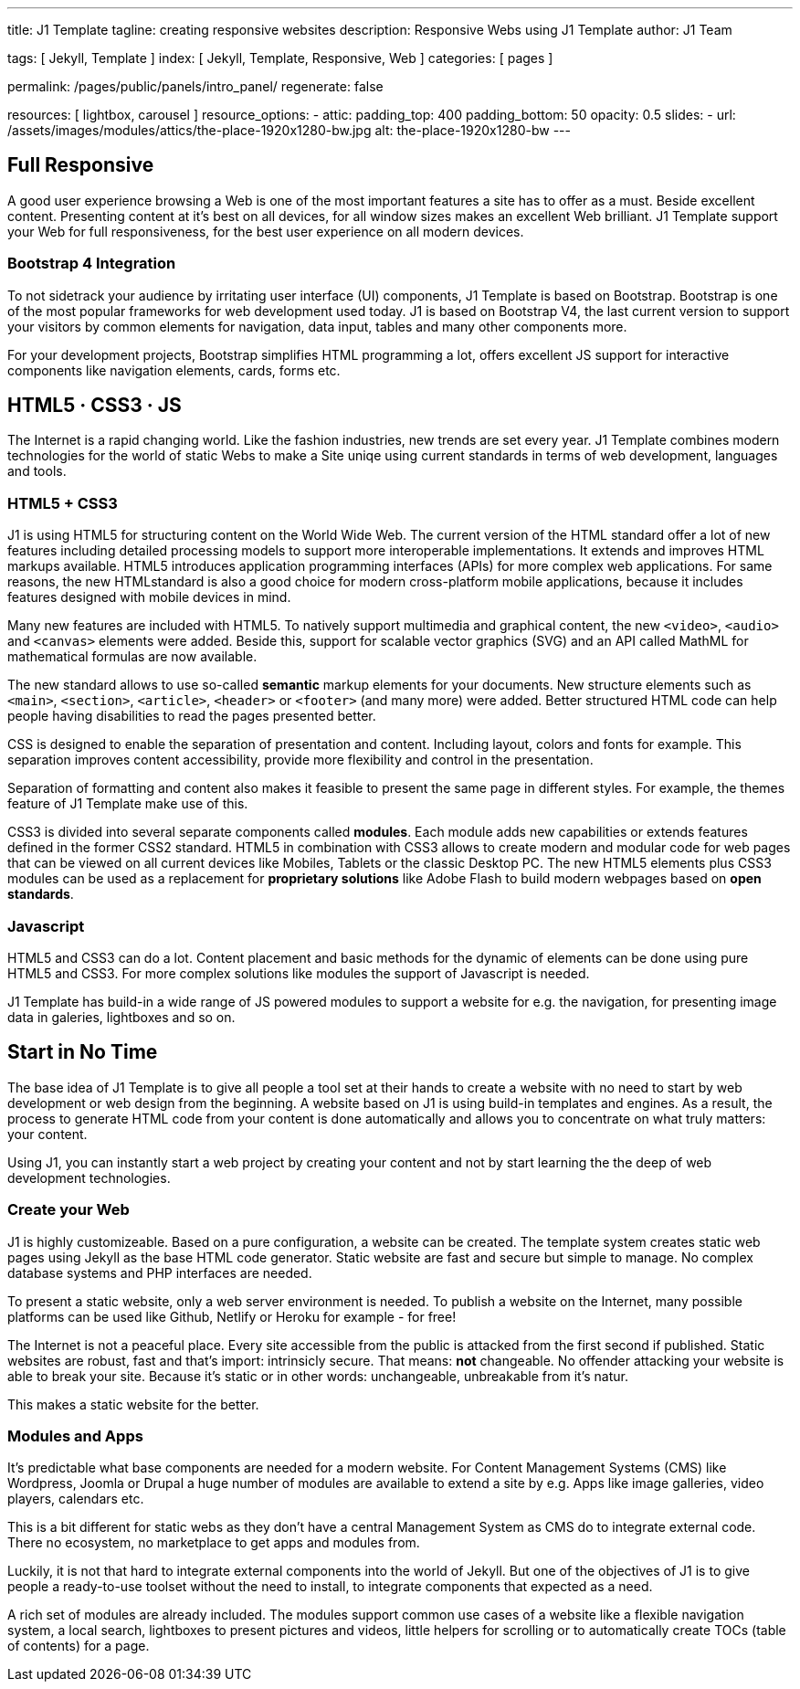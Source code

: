 ---
title:                                  J1 Template
tagline:                                creating responsive websites
description:                            Responsive Webs using J1 Template
author:                                 J1 Team

tags:                                   [ Jekyll, Template ]
index:                                  [ Jekyll, Template, Responsive, Web ]
categories:                             [ pages ]

permalink:                              /pages/public/panels/intro_panel/
regenerate:                             false

resources:                              [ lightbox, carousel ]
resource_options:
  - attic:
      padding_top:                      400
      padding_bottom:                   50
      opacity:                          0.5 
      slides:
        - url:                          /assets/images/modules/attics/the-place-1920x1280-bw.jpg
          alt:                          the-place-1920x1280-bw
---


[[responsive-design]]
== Full Responsive

A good user experience browsing a Web is one of the most important features
a site has to offer as a must. Beside excellent content. Presenting content
at it's best on all devices, for all window sizes makes an excellent Web
brilliant. J1 Template support your Web for full responsiveness, for the
best user experience on all modern devices.

=== Bootstrap 4 Integration

To not sidetrack your audience by irritating user interface (UI) components,
J1 Template is based on Bootstrap. Bootstrap is one of the most popular 
frameworks for web development used today. J1 is based on Bootstrap V4, the 
last current version to support your visitors by common elements for 
navigation, data input, tables and many other components more.

For your development projects, Bootstrap simplifies HTML programming a lot,
offers excellent JS support for interactive components like navigation 
elements, cards, forms etc.

[[current-technology]]
== HTML5 · CSS3 · JS

The Internet is a rapid changing world. Like the fashion industries, new trends
are set every year. J1 Template combines modern technologies for the world
of static Webs to make a Site uniqe using current standards in terms of web
development, languages and tools.


=== HTML5 + CSS3

J1 is using HTML5 for structuring content on the World Wide Web. The current 
version of the HTML standard offer a lot of new features including detailed 
processing models to support more interoperable implementations. It extends 
and improves HTML markups available. HTML5 introduces application 
programming interfaces (APIs) for more complex web applications. For same 
reasons, the new HTMLstandard is also a good choice for modern cross-platform 
mobile applications, because it includes features designed with mobile devices
in mind.

Many new features are included with HTML5. To natively support multimedia and 
graphical content, the new `<video>`, `<audio>` and `<canvas>` elements were 
added. Beside this, support for scalable vector graphics (SVG) and an API
called MathML for mathematical formulas are now available.

The new standard allows to use so-called *semantic* markup elements for your
documents. New structure elements such as `<main>`, `<section>`, `<article>`, 
`<header>` or `<footer>` (and many more) were added. Better structured HTML 
code can help people having disabilities to read the pages presented better.

CSS is designed to enable the separation of presentation and content. 
Including layout, colors and fonts for example. This separation improves 
content accessibility, provide more flexibility and control in the 
presentation.

Separation of formatting and content also makes it feasible to present the
same page in different styles. For example, the themes feature of J1 Template 
make use of this.

CSS3 is divided into several separate components called *modules*. Each module
adds new capabilities or extends features defined in the former CSS2 standard. 
HTML5 in combination with CSS3 allows to create modern and modular code for web
pages that can be viewed on all current devices like Mobiles, Tablets or the
classic Desktop PC. The new HTML5 elements plus CSS3 modules can be used as a
replacement for *proprietary solutions* like Adobe Flash to build modern 
webpages based on *open standards*.

=== Javascript

HTML5 and CSS3 can do a lot. Content placement and basic methods for the
dynamic of elements can be done using pure HTML5 and CSS3. For more
complex solutions like modules the support of Javascript is needed.

J1 Template has build-in a wide range of JS powered modules to support a 
website for e.g. the navigation, for presenting image data in galeries, 
lightboxes and so on.


[[launch-ready]]
== Start in No Time

The base idea of J1 Template is to give all people a tool set at their hands
to create a website with no need to start by web development or web design 
from the beginning. A website based on J1 is using build-in templates and 
engines. As a result, the process to generate HTML code from your content 
is done automatically and allows you to concentrate on what truly matters: 
your content.

Using J1, you can instantly start a web project by creating your content 
and not by start learning the the deep of web development technologies.

=== Create your Web

J1 is highly customizeable. Based on a pure configuration, a website can be 
created. The template system creates static web pages using Jekyll as
the base HTML code generator. Static website are fast and secure but simple 
to manage. No complex database systems and PHP interfaces are needed.

To present a static website, only a web server environment is needed. To 
publish a website on the Internet, many possible platforms can be used like 
Github, Netlify or Heroku for example - for free!

The Internet is not a peaceful place. Every site accessible from the public is
attacked from the first second if published. Static websites are robust, fast 
and that's import: intrinsicly secure. That means: *not* changeable. No 
offender attacking your website is able to break your site. Because it's 
static or in other words: unchangeable, unbreakable from it's natur.

This makes a static website for the better.

=== Modules and Apps

It's predictable what base components are needed for a modern website. For 
Content Management Systems (CMS) like Wordpress, Joomla or Drupal a huge 
number of modules are available to extend a site by e.g. Apps like image 
galleries, video players, calendars etc.

This is a bit different for static webs as they don't have a central
Management System as CMS do to integrate external code. There no ecosystem,
no marketplace to get apps and modules from. 

Luckily, it is not that hard to integrate external components into the world 
of Jekyll. But one of the objectives of J1 is to give people a ready-to-use 
toolset without the need to install, to integrate components that expected 
as a need.

A rich set of modules are already included. The modules support common use 
cases of a website like a flexible navigation system, a local search, 
lightboxes to present pictures and videos, little helpers for scrolling or 
to automatically create TOCs (table of contents) for a page.


